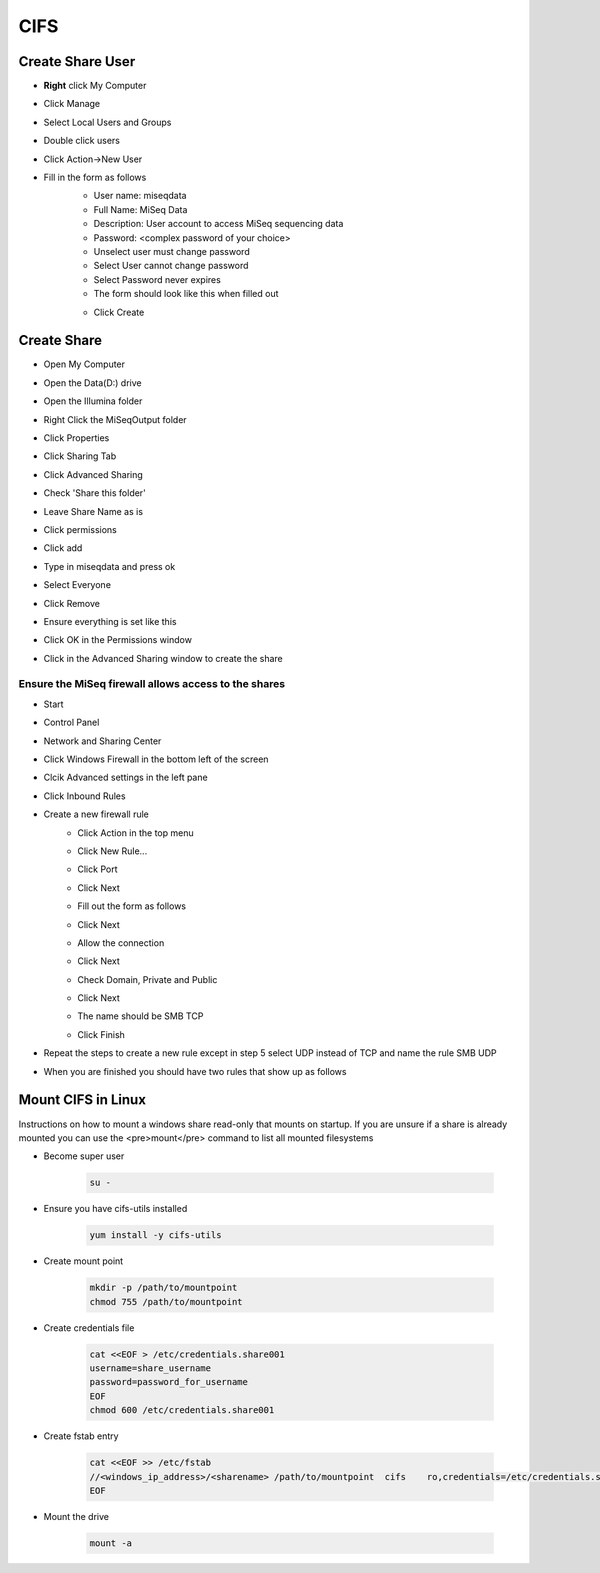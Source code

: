 ====
CIFS
====

.. _create-share-user:

Create Share User
=================

* **Right** click My Computer
* Click Manage
* Select Local Users and Groups
* Double click users
* Click Action->New User
* Fill in the form as follows
	* User name: miseqdata
	* Full Name: MiSeq Data
	* Description: User account to access MiSeq sequencing data
	* Password: <complex password of your choice>
	* Unselect user must change password
	* Select User cannot change password
	* Select Password never expires
	* The form should look like this when filled out

        .. image:: _static/create_user.png

	* Click Create

Create Share
============

* Open My Computer
* Open the Data(D:) drive
* Open the Illumina folder
* Right Click the MiSeqOutput folder
* Click Properties
* Click Sharing Tab
* Click Advanced Sharing
* Check 'Share this folder'
* Leave Share Name as is
* Click permissions
* Click add
* Type in miseqdata and press ok
* Select Everyone
* Click Remove
* Ensure everything is set like this
    .. image:: _static/create_cifs_share.png
* Click OK in the Permissions window
* Click in the Advanced Sharing window to create the share

Ensure the MiSeq firewall allows access to the shares
-----------------------------------------------------

* Start
* Control Panel
* Network and Sharing Center
* Click Windows Firewall in the bottom left of the screen
* Clcik Advanced settings in the left pane
* Click Inbound Rules
* Create a new firewall rule
    * Click Action in the top menu
    * Click New Rule...
    * Click Port
    * Click Next
    * Fill out the form as follows
        .. image:: _static/smbtcp.png
    * Click Next
    * Allow the connection
    * Click Next
    * Check Domain, Private and Public
    * Click Next
    * The name should be SMB TCP
    * Click Finish
* Repeat the steps to create a new rule except in step 5 select UDP instead of TCP and name the rule SMB UDP
* When you are finished you should have two rules that show up as follows
    .. image:: _static/rules.png

.. _mount-cifs-linux:

Mount CIFS in Linux
===================

Instructions on how to mount a windows share read-only that mounts on startup.
If you are unsure if a share is already mounted you can use the <pre>mount</pre> command to list all mounted filesystems

* Become super user

    .. code-block:: bash

        su -

* Ensure you have cifs-utils installed

    .. code-block:: bash

        yum install -y cifs-utils
* Create mount point

    .. code-block:: bash

        mkdir -p /path/to/mountpoint
        chmod 755 /path/to/mountpoint

* Create credentials file

    .. code-block:: bash

        cat <<EOF > /etc/credentials.share001
        username=share_username
        password=password_for_username
        EOF
        chmod 600 /etc/credentials.share001

* Create fstab entry

    .. code-block:: bash

        cat <<EOF >> /etc/fstab
        //<windows_ip_address>/<sharename> /path/to/mountpoint  cifs    ro,credentials=/etc/credentials.share001
        EOF

* Mount the drive

    .. code-block:: bash

        mount -a

